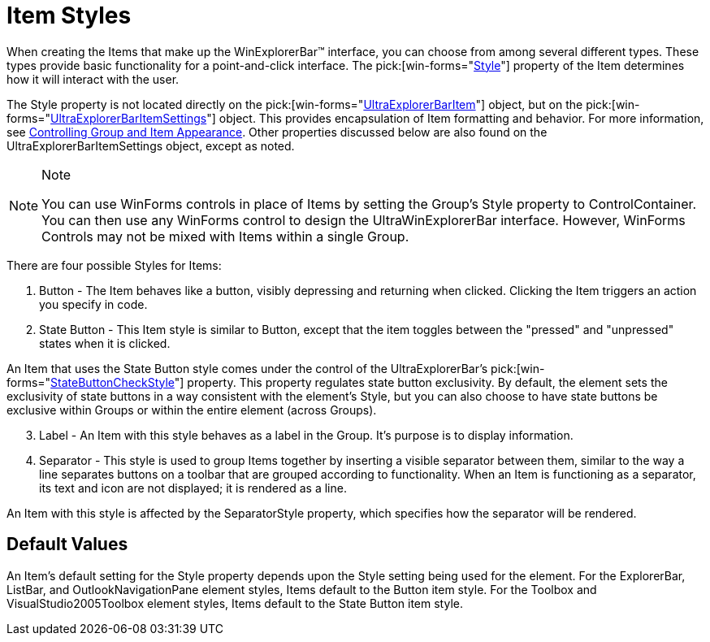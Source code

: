 ﻿////

|metadata|
{
    "name": "winexplorerbar-item-styles",
    "controlName": ["WinExplorerBar"],
    "tags": ["Styling"],
    "guid": "{D167B9AA-65BF-4B1D-A456-2F66675F182E}",  
    "buildFlags": [],
    "createdOn": "2005-07-07T00:00:00Z"
}
|metadata|
////

= Item Styles

When creating the Items that make up the WinExplorerBar™ interface, you can choose from among several different types. These types provide basic functionality for a point-and-click interface. The  pick:[win-forms="link:infragistics4.win.ultrawinexplorerbar.v{ProductVersion}~infragistics.win.ultrawinexplorerbar.ultraexplorerbaritemsettings~style.html[Style]"]  property of the Item determines how it will interact with the user.

The Style property is not located directly on the  pick:[win-forms="link:infragistics4.win.ultrawinexplorerbar.v{ProductVersion}~infragistics.win.ultrawinexplorerbar.ultraexplorerbaritem.html[UltraExplorerBarItem]"]  object, but on the  pick:[win-forms="link:infragistics4.win.ultrawinexplorerbar.v{ProductVersion}~infragistics.win.ultrawinexplorerbar.ultraexplorerbaritemsettings.html[UltraExplorerBarItemSettings]"]  object. This provides encapsulation of Item formatting and behavior. For more information, see link:winexplorerbar-control-the-appearance-of-groups-and-items.html[Controlling Group and Item Appearance]. Other properties discussed below are also found on the UltraExplorerBarItemSettings object, except as noted.

.Note
[NOTE]
====
You can use WinForms controls in place of Items by setting the Group's Style property to ControlContainer. You can then use any WinForms control to design the UltraWinExplorerBar interface. However, WinForms Controls may not be mixed with Items within a single Group.
====

There are four possible Styles for Items:

[start=1]
. Button - The Item behaves like a button, visibly depressing and returning when clicked. Clicking the Item triggers an action you specify in code.
[start=2]
. State Button - This Item style is similar to Button, except that the item toggles between the "pressed" and "unpressed" states when it is clicked.

An Item that uses the State Button style comes under the control of the UltraExplorerBar's  pick:[win-forms="link:infragistics4.win.ultrawinexplorerbar.v{ProductVersion}~infragistics.win.ultrawinexplorerbar.ultraexplorerbar~statebuttoncheckstyle.html[StateButtonCheckStyle]"]  property. This property regulates state button exclusivity. By default, the element sets the exclusivity of state buttons in a way consistent with the element's Style, but you can also choose to have state buttons be exclusive within Groups or within the entire element (across Groups).
[start=3]
. Label - An Item with this style behaves as a label in the Group. It's purpose is to display information.
[start=4]
. Separator - This style is used to group Items together by inserting a visible separator between them, similar to the way a line separates buttons on a toolbar that are grouped according to functionality. When an Item is functioning as a separator, its text and icon are not displayed; it is rendered as a line.

An Item with this style is affected by the SeparatorStyle property, which specifies how the separator will be rendered.

== Default Values

An Item's default setting for the Style property depends upon the Style setting being used for the element. For the ExplorerBar, ListBar, and OutlookNavigationPane element styles, Items default to the Button item style. For the Toolbox and VisualStudio2005Toolbox element styles, Items default to the State Button item style.